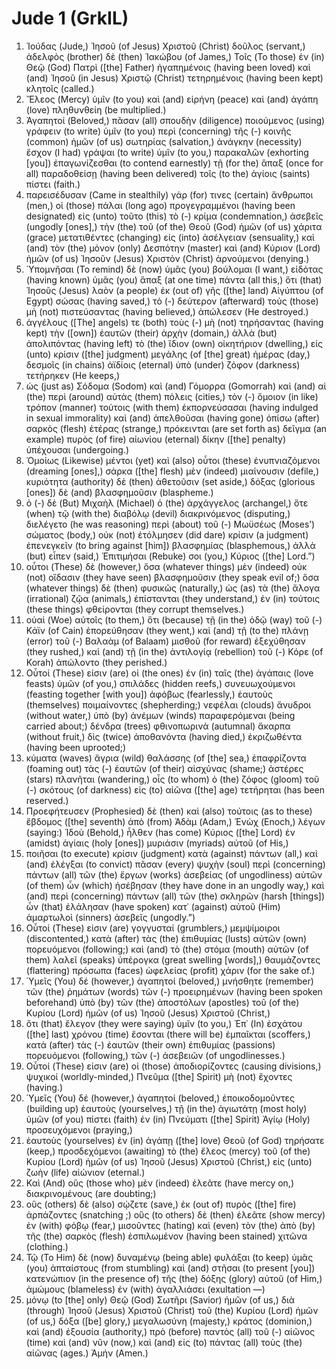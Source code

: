 * Jude 1 (GrkIL)
:PROPERTIES:
:ID: GrkIL/65-JUD01
:END:

1. Ἰούδας (Jude,) Ἰησοῦ (of Jesus) Χριστοῦ (Christ) δοῦλος (servant,) ἀδελφὸς (brother) δὲ (then) Ἰακώβου (of James,) Τοῖς (To those) ἐν (in) Θεῷ (God) Πατρὶ ([the] Father) ἠγαπημένοις (having been loved) καὶ (and) Ἰησοῦ (in Jesus) Χριστῷ (Christ) τετηρημένοις (having been kept) κλητοῖς (called.)
2. Ἔλεος (Mercy) ὑμῖν (to you) καὶ (and) εἰρήνη (peace) καὶ (and) ἀγάπη (love) πληθυνθείη (be multiplied.)
3. Ἀγαπητοί (Beloved,) πᾶσαν (all) σπουδὴν (diligence) ποιούμενος (using) γράφειν (to write) ὑμῖν (to you) περὶ (concerning) τῆς (-) κοινῆς (common) ἡμῶν (of us) σωτηρίας (salvation,) ἀνάγκην (necessity) ἔσχον (I had) γράψαι (to write) ὑμῖν (to you,) παρακαλῶν (exhorting [you]) ἐπαγωνίζεσθαι (to contend earnestly) τῇ (for the) ἅπαξ (once for all) παραδοθείσῃ (having been delivered) τοῖς (to the) ἁγίοις (saints) πίστει (faith.)
4. παρεισέδυσαν (Came in stealthily) γάρ (for) τινες (certain) ἄνθρωποι (men,) οἱ (those) πάλαι (long ago) προγεγραμμένοι (having been designated) εἰς (unto) τοῦτο (this) τὸ (-) κρίμα (condemnation,) ἀσεβεῖς (ungodly [ones],) τὴν (the) τοῦ (of the) Θεοῦ (God) ἡμῶν (of us) χάριτα (grace) μετατιθέντες (changing) εἰς (into) ἀσέλγειαν (sensuality,) καὶ (and) τὸν (the) μόνον (only) Δεσπότην (master) καὶ (and) Κύριον (Lord) ἡμῶν (of us) Ἰησοῦν (Jesus) Χριστὸν (Christ) ἀρνούμενοι (denying.)
5. Ὑπομνῆσαι (To remind) δὲ (now) ὑμᾶς (you) βούλομαι (I want,) εἰδότας (having known) ὑμᾶς (you) ἅπαξ (at one time) πάντα (all this,) ὅτι (that) Ἰησοῦς (Jesus) λαὸν (a people) ἐκ (out of) γῆς ([the] land) Αἰγύπτου (of Egypt) σώσας (having saved,) τὸ (-) δεύτερον (afterward) τοὺς (those) μὴ (not) πιστεύσαντας (having believed,) ἀπώλεσεν (He destroyed.)
6. ἀγγέλους ([The] angels) τε (both) τοὺς (-) μὴ (not) τηρήσαντας (having kept) τὴν ([own]) ἑαυτῶν (their) ἀρχὴν (domain,) ἀλλὰ (but) ἀπολιπόντας (having left) τὸ (the) ἴδιον (own) οἰκητήριον (dwelling,) εἰς (unto) κρίσιν ([the] judgment) μεγάλης (of [the] great) ἡμέρας (day,) δεσμοῖς (in chains) ἀϊδίοις (eternal) ὑπὸ (under) ζόφον (darkness) τετήρηκεν (He keeps,)
7. ὡς (just as) Σόδομα (Sodom) καὶ (and) Γόμορρα (Gomorrah) καὶ (and) αἱ (the) περὶ (around) αὐτὰς (them) πόλεις (cities,) τὸν (-) ὅμοιον (in like) τρόπον (manner) τούτοις (with them) ἐκπορνεύσασαι (having indulged in sexual immorality) καὶ (and) ἀπελθοῦσαι (having gone) ὀπίσω (after) σαρκὸς (flesh) ἑτέρας (strange,) πρόκεινται (are set forth as) δεῖγμα (an example) πυρὸς (of fire) αἰωνίου (eternal) δίκην ([the] penalty) ὑπέχουσαι (undergoing.)
8. Ὁμοίως (Likewise) μέντοι (yet) καὶ (also) οὗτοι (these) ἐνυπνιαζόμενοι (dreaming [ones],) σάρκα ([the] flesh) μὲν (indeed) μιαίνουσιν (defile,) κυριότητα (authority) δὲ (then) ἀθετοῦσιν (set aside,) δόξας (glorious [ones]) δὲ (and) βλασφημοῦσιν (blaspheme.)
9. ὁ (-) δὲ (But) Μιχαὴλ (Michael) ὁ (the) ἀρχάγγελος (archangel,) ὅτε (when) τῷ (with the) διαβόλῳ (devil) διακρινόμενος (disputing,) διελέγετο (he was reasoning) περὶ (about) τοῦ (-) Μωϋσέως (Moses’) σώματος (body,) οὐκ (not) ἐτόλμησεν (did dare) κρίσιν (a judgment) ἐπενεγκεῖν (to bring against [him]) βλασφημίας (blasphemous,) ἀλλὰ (but) εἶπεν (said,) Ἐπιτιμήσαι (Rebuke) σοι (you,) Κύριος ([the] Lord.”)
10. οὗτοι (These) δὲ (however,) ὅσα (whatever things) μὲν (indeed) οὐκ (not) οἴδασιν (they have seen) βλασφημοῦσιν (they speak evil of;) ὅσα (whatever things) δὲ (then) φυσικῶς (naturally,) ὡς (as) τὰ (the) ἄλογα (irrational) ζῷα (animals,) ἐπίστανται (they understand,) ἐν (in) τούτοις (these things) φθείρονται (they corrupt themselves.)
11. οὐαὶ (Woe) αὐτοῖς (to them,) ὅτι (because) τῇ (in the) ὁδῷ (way) τοῦ (-) Κάϊν (of Cain) ἐπορεύθησαν (they went,) καὶ (and) τῇ (to the) πλάνῃ (error) τοῦ (-) Βαλαὰμ (of Balaam) μισθοῦ (for reward) ἐξεχύθησαν (they rushed,) καὶ (and) τῇ (in the) ἀντιλογίᾳ (rebellion) τοῦ (-) Κόρε (of Korah) ἀπώλοντο (they perished.)
12. Οὗτοί (These) εἰσιν (are) οἱ (the ones) ἐν (in) ταῖς (the) ἀγάπαις (love feasts) ὑμῶν (of you,) σπιλάδες (hidden reefs,) συνευωχούμενοι (feasting together [with you]) ἀφόβως (fearlessly,) ἑαυτοὺς (themselves) ποιμαίνοντες (shepherding;) νεφέλαι (clouds) ἄνυδροι (without water,) ὑπὸ (by) ἀνέμων (winds) παραφερόμεναι (being carried about;) δένδρα (trees) φθινοπωρινὰ (autumnal) ἄκαρπα (without fruit,) δὶς (twice) ἀποθανόντα (having died,) ἐκριζωθέντα (having been uprooted;)
13. κύματα (waves) ἄγρια (wild) θαλάσσης (of [the] sea,) ἐπαφρίζοντα (foaming out) τὰς (-) ἑαυτῶν (of their) αἰσχύνας (shame;) ἀστέρες (stars) πλανῆται (wandering,) οἷς (to whom) ὁ (the) ζόφος (gloom) τοῦ (-) σκότους (of darkness) εἰς (to) αἰῶνα ([the] age) τετήρηται (has been reserved.)
14. Προεφήτευσεν (Prophesied) δὲ (then) καὶ (also) τούτοις (as to these) ἕβδομος ([the] seventh) ἀπὸ (from) Ἀδὰμ (Adam,) Ἑνὼχ (Enoch,) λέγων (saying:) Ἰδοὺ (Behold,) ἦλθεν (has come) Κύριος ([the] Lord) ἐν (amidst) ἁγίαις (holy [ones]) μυριάσιν (myriads) αὐτοῦ (of His,)
15. ποιῆσαι (to execute) κρίσιν (judgment) κατὰ (against) πάντων (all,) καὶ (and) ἐλέγξαι (to convict) πᾶσαν (every) ψυχὴν (soul) περὶ (concerning) πάντων (all) τῶν (the) ἔργων (works) ἀσεβείας (of ungodliness) αὐτῶν (of them) ὧν (which) ἠσέβησαν (they have done in an ungodly way,) καὶ (and) περὶ (concerning) πάντων (all) τῶν (the) σκληρῶν (harsh [things]) ὧν (that) ἐλάλησαν (have spoken) κατ᾽ (against) αὐτοῦ (Him) ἁμαρτωλοὶ (sinners) ἀσεβεῖς (ungodly.”)
16. Οὗτοί (These) εἰσιν (are) γογγυσταί (grumblers,) μεμψίμοιροι (discontented,) κατὰ (after) τὰς (the) ἐπιθυμίας (lusts) αὐτῶν (own) πορευόμενοι (following;) καὶ (and) τὸ (the) στόμα (mouth) αὐτῶν (of them) λαλεῖ (speaks) ὑπέρογκα (great swelling [words],) θαυμάζοντες (flattering) πρόσωπα (faces) ὠφελείας (profit) χάριν (for the sake of.)
17. Ὑμεῖς (You) δέ (however,) ἀγαπητοί (beloved,) μνήσθητε (remember) τῶν (the) ῥημάτων (words) τῶν (-) προειρημένων (having been spoken beforehand) ὑπὸ (by) τῶν (the) ἀποστόλων (apostles) τοῦ (of the) Κυρίου (Lord) ἡμῶν (of us) Ἰησοῦ (Jesus) Χριστοῦ (Christ,)
18. ὅτι (that) ἔλεγον (they were saying) ὑμῖν (to you,) Ἐπ᾽ (In) ἐσχάτου ([the] last) χρόνου (time) ἔσονται (there will be) ἐμπαῖκται (scoffers,) κατὰ (after) τὰς (-) ἑαυτῶν (their own) ἐπιθυμίας (passions) πορευόμενοι (following,) τῶν (-) ἀσεβειῶν (of ungodlinesses.)
19. Οὗτοί (These) εἰσιν (are) οἱ (those) ἀποδιορίζοντες (causing divisions,) ψυχικοί (worldly-minded,) Πνεῦμα ([the] Spirit) μὴ (not) ἔχοντες (having.)
20. Ὑμεῖς (You) δέ (however,) ἀγαπητοί (beloved,) ἐποικοδομοῦντες (building up) ἑαυτοὺς (yourselves,) τῇ (in the) ἁγιωτάτῃ (most holy) ὑμῶν (of you) πίστει (faith) ἐν (in) Πνεύματι ([the] Spirit) Ἁγίῳ (Holy) προσευχόμενοι (praying,)
21. ἑαυτοὺς (yourselves) ἐν (in) ἀγάπῃ ([the] love) Θεοῦ (of God) τηρήσατε (keep,) προσδεχόμενοι (awaiting) τὸ (the) ἔλεος (mercy) τοῦ (of the) Κυρίου (Lord) ἡμῶν (of us) Ἰησοῦ (Jesus) Χριστοῦ (Christ,) εἰς (unto) ζωὴν (life) αἰώνιον (eternal.)
22. Καὶ (And) οὓς (those who) μὲν (indeed) ἐλεᾶτε (have mercy on,) διακρινομένους (are doubting;)
23. οὓς (others) δὲ (also) σῴζετε (save,) ἐκ (out of) πυρὸς ([the] fire) ἁρπάζοντες (snatching ;) οὓς (to others) δὲ (then) ἐλεᾶτε (show mercy) ἐν (with) φόβῳ (fear,) μισοῦντες (hating) καὶ (even) τὸν (the) ἀπὸ (by) τῆς (the) σαρκὸς (flesh) ἐσπιλωμένον (having been stained) χιτῶνα (clothing.)
24. Τῷ (To Him) δὲ (now) δυναμένῳ (being able) φυλάξαι (to keep) ὑμᾶς (you) ἀπταίστους (from stumbling) καὶ (and) στῆσαι (to present [you]) κατενώπιον (in the presence of) τῆς (the) δόξης (glory) αὐτοῦ (of Him,) ἀμώμους (blameless) ἐν (with) ἀγαλλιάσει (exultation —)
25. μόνῳ (to [the] only) Θεῷ (God) Σωτῆρι (Savior) ἡμῶν (of us,) διὰ (through) Ἰησοῦ (Jesus) Χριστοῦ (Christ) τοῦ (the) Κυρίου (Lord) ἡμῶν (of us,) δόξα ([be] glory,) μεγαλωσύνη (majesty,) κράτος (dominion,) καὶ (and) ἐξουσία (authority,) πρὸ (before) παντὸς (all) τοῦ (-) αἰῶνος (time) καὶ (and) νῦν (now,) καὶ (and) εἰς (to) πάντας (all) τοὺς (the) αἰῶνας (ages.) Ἀμήν (Amen.)
